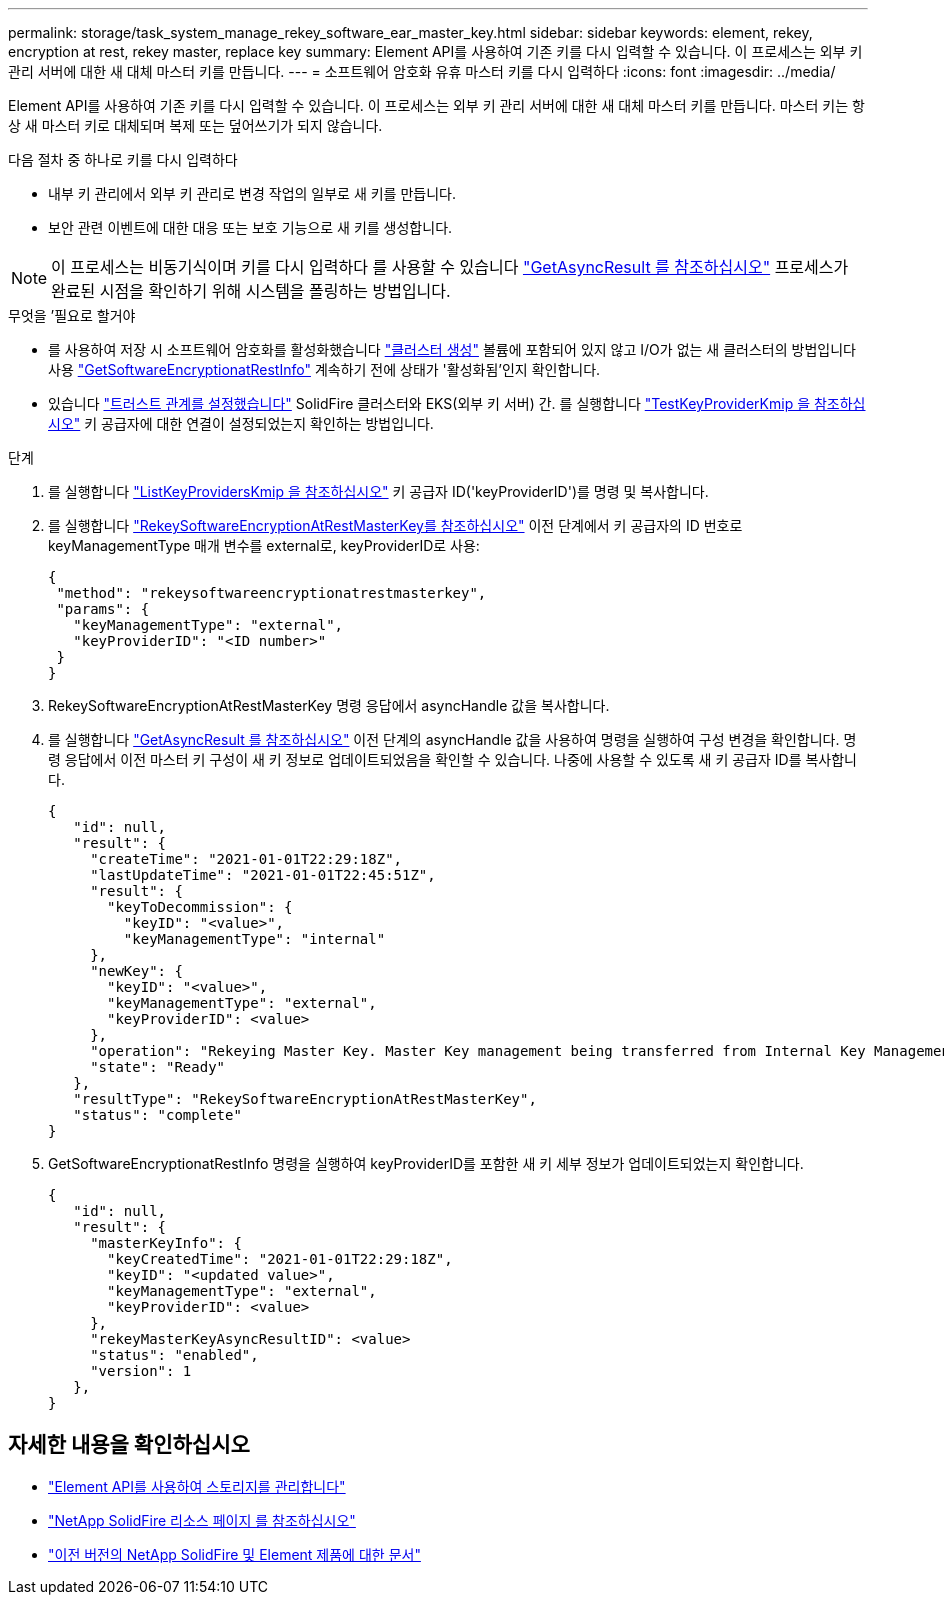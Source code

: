 ---
permalink: storage/task_system_manage_rekey_software_ear_master_key.html 
sidebar: sidebar 
keywords: element, rekey, encryption at rest, rekey master, replace key 
summary: Element API를 사용하여 기존 키를 다시 입력할 수 있습니다. 이 프로세스는 외부 키 관리 서버에 대한 새 대체 마스터 키를 만듭니다. 
---
= 소프트웨어 암호화 유휴 마스터 키를 다시 입력하다
:icons: font
:imagesdir: ../media/


[role="lead"]
Element API를 사용하여 기존 키를 다시 입력할 수 있습니다. 이 프로세스는 외부 키 관리 서버에 대한 새 대체 마스터 키를 만듭니다. 마스터 키는 항상 새 마스터 키로 대체되며 복제 또는 덮어쓰기가 되지 않습니다.

다음 절차 중 하나로 키를 다시 입력하다

* 내부 키 관리에서 외부 키 관리로 변경 작업의 일부로 새 키를 만듭니다.
* 보안 관련 이벤트에 대한 대응 또는 보호 기능으로 새 키를 생성합니다.



NOTE: 이 프로세스는 비동기식이며 키를 다시 입력하다 를 사용할 수 있습니다 link:../api/reference_element_api_getasyncresult.html["GetAsyncResult 를 참조하십시오"] 프로세스가 완료된 시점을 확인하기 위해 시스템을 폴링하는 방법입니다.

.무엇을 &#8217;필요로 할거야
* 를 사용하여 저장 시 소프트웨어 암호화를 활성화했습니다 link:../api/reference_element_api_createcluster.html["클러스터 생성"] 볼륨에 포함되어 있지 않고 I/O가 없는 새 클러스터의 방법입니다 사용 link:../api/reference_element_api_getsoftwareencryptionatrestinfo.html["GetSoftwareEncryptionatRestInfo"] 계속하기 전에 상태가 '활성화됨'인지 확인합니다.
* 있습니다 link:../storage/task_system_manage_key_set_up_external_key_management.html["트러스트 관계를 설정했습니다"] SolidFire 클러스터와 EKS(외부 키 서버) 간. 를 실행합니다 link:../api/reference_element_api_testkeyserverkmip.html["TestKeyProviderKmip 을 참조하십시오"] 키 공급자에 대한 연결이 설정되었는지 확인하는 방법입니다.


.단계
. 를 실행합니다 link:../api/reference_element_api_listkeyserverskmip.html["ListKeyProvidersKmip 을 참조하십시오"] 키 공급자 ID('keyProviderID')를 명령 및 복사합니다.
. 를 실행합니다 link:../api/reference_element_api_rekeysoftwareencryptionatrestmasterkey.html["RekeySoftwareEncryptionAtRestMasterKey를 참조하십시오"] 이전 단계에서 키 공급자의 ID 번호로 keyManagementType 매개 변수를 external로, keyProviderID로 사용:
+
[listing]
----
{
 "method": "rekeysoftwareencryptionatrestmasterkey",
 "params": {
   "keyManagementType": "external",
   "keyProviderID": "<ID number>"
 }
}
----
. RekeySoftwareEncryptionAtRestMasterKey 명령 응답에서 asyncHandle 값을 복사합니다.
. 를 실행합니다 link:../api/reference_element_api_getasyncresult.html["GetAsyncResult 를 참조하십시오"] 이전 단계의 asyncHandle 값을 사용하여 명령을 실행하여 구성 변경을 확인합니다. 명령 응답에서 이전 마스터 키 구성이 새 키 정보로 업데이트되었음을 확인할 수 있습니다. 나중에 사용할 수 있도록 새 키 공급자 ID를 복사합니다.
+
[listing]
----
{
   "id": null,
   "result": {
     "createTime": "2021-01-01T22:29:18Z",
     "lastUpdateTime": "2021-01-01T22:45:51Z",
     "result": {
       "keyToDecommission": {
         "keyID": "<value>",
         "keyManagementType": "internal"
     },
     "newKey": {
       "keyID": "<value>",
       "keyManagementType": "external",
       "keyProviderID": <value>
     },
     "operation": "Rekeying Master Key. Master Key management being transferred from Internal Key Management to External Key Management with keyProviderID=<value>",
     "state": "Ready"
   },
   "resultType": "RekeySoftwareEncryptionAtRestMasterKey",
   "status": "complete"
}
----
. GetSoftwareEncryptionatRestInfo 명령을 실행하여 keyProviderID를 포함한 새 키 세부 정보가 업데이트되었는지 확인합니다.
+
[listing]
----
{
   "id": null,
   "result": {
     "masterKeyInfo": {
       "keyCreatedTime": "2021-01-01T22:29:18Z",
       "keyID": "<updated value>",
       "keyManagementType": "external",
       "keyProviderID": <value>
     },
     "rekeyMasterKeyAsyncResultID": <value>
     "status": "enabled",
     "version": 1
   },
}
----


[discrete]
== 자세한 내용을 확인하십시오

* link:../api/concept_element_api_about_the_api.html["Element API를 사용하여 스토리지를 관리합니다"]
* https://www.netapp.com/data-storage/solidfire/documentation/["NetApp SolidFire 리소스 페이지 를 참조하십시오"^]
* https://docs.netapp.com/sfe-122/topic/com.netapp.ndc.sfe-vers/GUID-B1944B0E-B335-4E0B-B9F1-E960BF32AE56.html["이전 버전의 NetApp SolidFire 및 Element 제품에 대한 문서"^]

